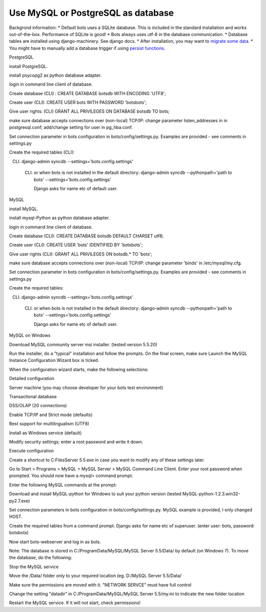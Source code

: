 Use MySQL or PostgreSQL as database
===================================

Backgrond information: \* Default bots uses a SQLite database. This is
included in the standard installation and works out-of-the-box.
Performance of SQLite is good! \* Bots always uses utf-8 in the database
communication. \* Database tables are installed using django-machinery.
See django docs. \* After installation, you may want to `migrate some
data <MigrateDatabase.md>`__. \* You might have to manually add a
database trigger if using `persist functions <MappingPersist.md>`__.

.. raw:: html

   <h2>

PostgreSQL

.. raw:: html

   </h2>
   <ol><li>

install PostgreSQL.

.. raw:: html

   </li><li>

install psycopg2 as python database adapter.

.. raw:: html

   </li><li>

login in command line client of database.

.. raw:: html

   </li><li>

Create database (CLI) : CREATE DATABASE botsdb WITH ENCODING 'UTF8';

.. raw:: html

   </li><li>

Create user (CLI): CREATE USER bots WITH PASSWORD 'botsbots';

.. raw:: html

   </li><li>

Give user rights: (CLI) GRANT ALL PRIVILEGES ON DATABASE botsdb TO bots;

.. raw:: html

   </li><li>

make sure database accepts connections over (non-local) TCP/IP: change
parameter listen\_addresses in in postgresql.conf; add/change setting
for user in pg\_hba.conf.

.. raw:: html

   </li><li>

Set connection parameter in bots configuration in
bots/config/settings.py. Examples are provided - see comments in
settings.py

.. raw:: html

   </li><li>

Create the required tables (CLI):

.. raw:: html

   <ul><li>

(CLI)  django-admin syncdb --settings='bots.config.settings'

      .. raw:: html

         </li><li>

      (CLI) or when bots is not installed in the default directory:
            django-admin syncdb --pythonpath='path to bots'
            --settings='bots.config.settings'

            .. raw:: html

               </li><li>

            Django asks for name etc of default user.

            .. raw:: html

               </li></ul></li></ol>

.. raw:: html

   <h2>

MySQL

.. raw:: html

   </h2>
   <ol><li>

install MySQL.

.. raw:: html

   </li><li>

install mysql-Python as python database adapter.

.. raw:: html

   </li><li>

login in command line client of database.

.. raw:: html

   </li><li>

Create database (CLI): CREATE DATABASE botsdb DEFAULT CHARSET utf8;

.. raw:: html

   </li><li>

Create user (CLI): CREATE USER 'bots' IDENTIFIED BY 'botsbots';

.. raw:: html

   </li><li>

Give user rights (CLI): GRANT ALL PRIVILEGES ON botsdb.\* TO 'bots';

.. raw:: html

   </li><li>

make sure database accepts connections over (non-local) TCP/IP: change
parameter 'binds' in /etc/mysql/my.cfg.

.. raw:: html

   </li><li>

Set connection parameter in bots configuration in
bots/config/settings.py. Examples are provided - see comments in
settings.py

.. raw:: html

   </li><li>

Create the required tables:

.. raw:: html

   <ul><li>

(CLI)  django-admin syncdb --settings='bots.config.settings'

      .. raw:: html

         </li><li>

      (CLI) or when bots is not installed in the default directory:
            django-admin syncdb --pythonpath='path to bots'
            --settings='bots.config.settings'

            .. raw:: html

               </li><li>

            Django asks for name etc of default user.

            .. raw:: html

               </li></ul></li></ol>

.. raw:: html

   <h2>

MySQL on Windows

.. raw:: html

   </h2>
   <ol><li>

Download MySQL community server msi installer. (tested version 5.5.20)

.. raw:: html

   </li><li>

Run the installer, do a "typical" installation and follow the prompts.
On the final screen, make sure Launch the MySQL Instance Configuration
Wizard box is ticked.

.. raw:: html

   </li><li>

When the configuration wizard starts, make the following selections:

.. raw:: html

   <ul><li>

Detailed configuration

.. raw:: html

   </li><li>

Server machine (you may choose developer for your bots test environment)

.. raw:: html

   </li><li>

Transactional database

.. raw:: html

   </li><li>

DSS/OLAP (20 connections)

.. raw:: html

   </li><li>

Enable TCP/IP and Strict mode (defaults)

.. raw:: html

   </li><li>

Best support for multilingualism (UTF8)

.. raw:: html

   </li><li>

Install as Windows service (default)

.. raw:: html

   </li><li>

Modify security settings; enter a root password and write it down.

.. raw:: html

   </li><li>

Execute configuration

.. raw:: html

   </li><li>

Create a shortcut to C:FilesServer 5.5.exe in case you want to modify
any of these settings later.

.. raw:: html

   </li></ul></li><li>

Go to Start > Programs > MySQL > MySQL Server > MySQL Command Line
Client. Enter your root password when prompted. You should now have a
mysql> command prompt.

.. raw:: html

   </li><li>

Enter the following MySQL commands at the prompt:

.. raw:: html

   <pre><code>mysql&gt; CREATE DATABASE botsdb DEFAULT CHARSET utf8;<br>
    Query OK, 1 row affected (0.01 sec)<br>
   <br>
   mysql&gt; CREATE USER 'bots' IDENTIFIED BY 'botsbots';<br>
    Query OK, 0 rows affected (0.00 sec)<br>
   <br>
   mysql&gt; GRANT ALL ON botsdb.* TO 'bots';<br>
    Query OK, 0 rows affected (0.03 sec)<br>
   <br>
   </code></pre>
   </li><li>

Download and install MySQL-python for Windows to suit your python
version (tested MySQL-python-1.2.3.win32-py2.7.exe)

.. raw:: html

   </li><li>

Set connection parameters in bots configuration in
bots/config/settings.py. MySQL example is provided, I only changed HOST.

.. raw:: html

   <pre><code>#MySQL:<br>
   DATABASES = {<br>
       'default': {<br>
           'ENGINE': 'django.db.backends.mysql',<br>
           'NAME': 'botsdb',<br>
           'USER': 'bots',<br>
           'PASSWORD': 'botsbots',<br>
           'HOST': 'localhost',  #database is on same server as Bots<br>
           'PORT': '3306',<br>
           'OPTIONS': {'use_unicode':True,'charset':'utf8','init_command': 'SET storage_engine=INNODB'},<br>
           }<br>
       }<br>
   </code></pre>
   </li><li>

Create the required tables from a command prompt. Django asks for name
etc of superuser. (enter user: bots, password: botsbots)

.. raw:: html

   <pre><code>&gt; D:\python27\python.exe D:\Python27\lib\site-packages\django\bin\django-admin.py syncdb <br>
     --settings=bots.config.settings<br>
   <br>
   Creating tables ...<br>
   Creating table auth_permission<br>
   Creating table auth_group_permissions<br>
   Creating table auth_group<br>
   Creating table auth_user_user_permissions<br>
   Creating table auth_user_groups<br>
   Creating table auth_user<br>
   Creating table auth_message<br>
   Creating table django_content_type<br>
   Creating table django_session<br>
   Creating table django_admin_log<br>
   Creating table confirmrule<br>
   Creating table ccodetrigger<br>
   Creating table ccode<br>
   Creating table channel<br>
   Creating table partnergroup<br>
   Creating table partner<br>
   Creating table chanpar<br>
   Creating table translate<br>
   Creating table routes<br>
   Creating table filereport<br>
   Creating table mutex<br>
   Creating table persist<br>
   Creating table report<br>
   Creating table ta<br>
   Creating table uniek<br>
   <br>
   You just installed Django's auth system, which means you don't have any superusers defined.<br>
   Would you like to create one now? (yes/no): yes<br>
   Username (Leave blank to use 'mike'): bots<br>
   E-mail address: bots@bots.com<br>
   Password: botsbots<br>
   Password (again): botsbots<br>
   Superuser created successfully.<br>
   Installing custom SQL ...<br>
   Installing indexes ...<br>
   No fixtures found.<br>
   </code></pre>
   </li><li>

Now start bots-webserver and log in as bots.

.. raw:: html

   </li></ol>

Note: The database is stored in C:/ProgramData/MySQL/MySQL Server
5.5/Data/ by default (on Windows 7). To move the database, do the
following:

.. raw:: html

   <ol><li>

Stop the MySQL service

.. raw:: html

   </li><li>

Move the /Data/ folder only to your required location (eg. D:/MySQL
Server 5.5/Data/

.. raw:: html

   </li><li>

Make sure the permissions are moved with it. "NETWORK SERVCE" must have
full control

.. raw:: html

   </li><li>

Change the setting "datadir" in C:/ProgramData/MySQL/MySQL Server
5.5/my.ini to indicate the new folder location

.. raw:: html

   <pre><code># Path to the database root<br>
   datadir=D:/MySQL Server 5.6/Data<br>
   </code></pre>
   </li><li>

Restart the MySQL service. If it will not start, check permissions!
